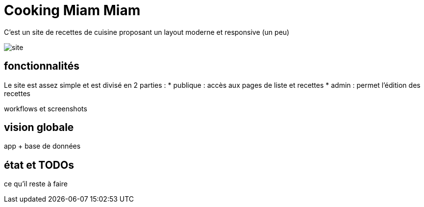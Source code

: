 = Cooking Miam Miam
:stylesheet: ../../style.css

C'est un site de recettes de cuisine proposant un layout moderne et responsive (un peu)

image::site.png[]

== fonctionnalités

Le site est assez simple et est divisé en 2 parties :
* publique : accès aux pages de liste et recettes
* admin : permet l'édition des recettes

workflows et screenshots

== vision globale

app + base de données

== état et TODOs

ce qu'il reste à faire